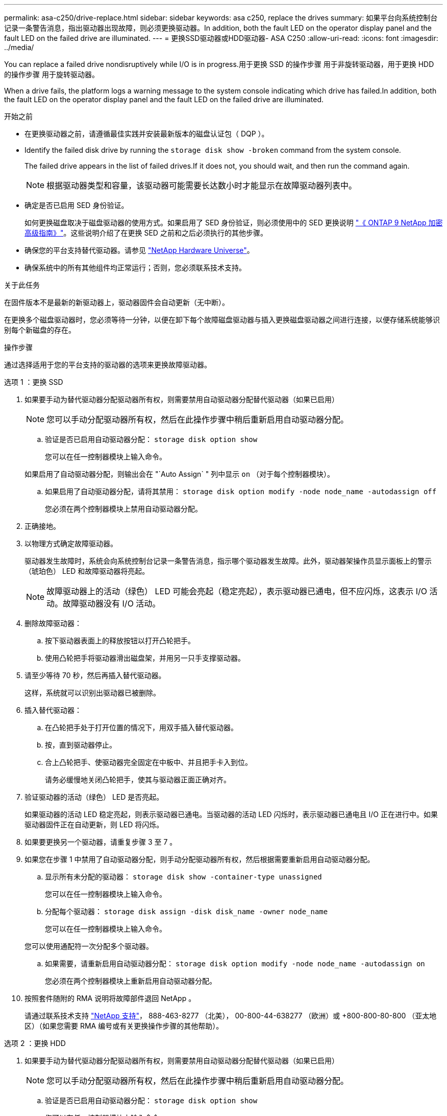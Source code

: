 ---
permalink: asa-c250/drive-replace.html 
sidebar: sidebar 
keywords: asa c250, replace the drives 
summary: 如果平台向系统控制台记录一条警告消息，指出驱动器出现故障，则必须更换驱动器。In addition, both the fault LED on the operator display panel and the fault LED on the failed drive are illuminated. 
---
= 更换SSD驱动器或HDD驱动器- ASA C250
:allow-uri-read: 
:icons: font
:imagesdir: ../media/


[role="lead lead"]
You can replace a failed drive nondisruptively while I/O is in progress.用于更换 SSD 的操作步骤 用于非旋转驱动器，用于更换 HDD 的操作步骤 用于旋转驱动器。

When a drive fails, the platform logs a warning message to the system console indicating which drive has failed.In addition, both the fault LED on the operator display panel and the fault LED on the failed drive are illuminated.

.开始之前
* 在更换驱动器之前，请遵循最佳实践并安装最新版本的磁盘认证包（ DQP ）。
* Identify the failed disk drive by running the `storage disk show -broken` command from the system console.
+
The failed drive appears in the list of failed drives.If it does not, you should wait, and then run the command again.

+

NOTE: 根据驱动器类型和容量，该驱动器可能需要长达数小时才能显示在故障驱动器列表中。

* 确定是否已启用 SED 身份验证。
+
如何更换磁盘取决于磁盘驱动器的使用方式。如果启用了 SED 身份验证，则必须使用中的 SED 更换说明 https://docs.netapp.com/ontap-9/topic/com.netapp.doc.pow-nve/home.html["《 ONTAP 9 NetApp 加密高级指南》"]。这些说明介绍了在更换 SED 之前和之后必须执行的其他步骤。

* 确保您的平台支持替代驱动器。请参见 https://hwu.netapp.com["NetApp Hardware Universe"]。
* 确保系统中的所有其他组件均正常运行；否则，您必须联系技术支持。


.关于此任务
在固件版本不是最新的新驱动器上，驱动器固件会自动更新（无中断）。

在更换多个磁盘驱动器时，您必须等待一分钟，以便在卸下每个故障磁盘驱动器与插入更换磁盘驱动器之间进行连接，以便存储系统能够识别每个新磁盘的存在。

.操作步骤
通过选择适用于您的平台支持的驱动器的选项来更换故障驱动器。

[role="tabbed-block"]
====
.选项 1 ：更换 SSD
--
. 如果要手动为替代驱动器分配驱动器所有权，则需要禁用自动驱动器分配替代驱动器（如果已启用）
+

NOTE: 您可以手动分配驱动器所有权，然后在此操作步骤中稍后重新启用自动驱动器分配。

+
.. 验证是否已启用自动驱动器分配： `storage disk option show`
+
您可以在任一控制器模块上输入命令。

+
如果启用了自动驱动器分配，则输出会在 "`Auto Assign` " 列中显示 `on` （对于每个控制器模块）。

.. 如果启用了自动驱动器分配，请将其禁用： `storage disk option modify -node node_name -autodassign off`
+
您必须在两个控制器模块上禁用自动驱动器分配。



. 正确接地。
. 以物理方式确定故障驱动器。
+
驱动器发生故障时，系统会向系统控制台记录一条警告消息，指示哪个驱动器发生故障。此外，驱动器架操作员显示面板上的警示（琥珀色） LED 和故障驱动器将亮起。

+

NOTE: 故障驱动器上的活动（绿色） LED 可能会亮起（稳定亮起），表示驱动器已通电，但不应闪烁，这表示 I/O 活动。故障驱动器没有 I/O 活动。

. 删除故障驱动器：
+
.. 按下驱动器表面上的释放按钮以打开凸轮把手。
.. 使用凸轮把手将驱动器滑出磁盘架，并用另一只手支撑驱动器。


. 请至少等待 70 秒，然后再插入替代驱动器。
+
这样，系统就可以识别出驱动器已被删除。

. 插入替代驱动器：
+
.. 在凸轮把手处于打开位置的情况下，用双手插入替代驱动器。
.. 按，直到驱动器停止。
.. 合上凸轮把手、使驱动器完全固定在中板中、并且把手卡入到位。
+
请务必缓慢地关闭凸轮把手，使其与驱动器正面正确对齐。



. 验证驱动器的活动（绿色） LED 是否亮起。
+
如果驱动器的活动 LED 稳定亮起，则表示驱动器已通电。当驱动器的活动 LED 闪烁时，表示驱动器已通电且 I/O 正在进行中。如果驱动器固件正在自动更新，则 LED 将闪烁。

. 如果要更换另一个驱动器，请重复步骤 3 至 7 。
. 如果您在步骤 1 中禁用了自动驱动器分配，则手动分配驱动器所有权，然后根据需要重新启用自动驱动器分配。
+
.. 显示所有未分配的驱动器： `storage disk show -container-type unassigned`
+
您可以在任一控制器模块上输入命令。

.. 分配每个驱动器： `storage disk assign -disk disk_name -owner node_name`
+
您可以在任一控制器模块上输入命令。

+
您可以使用通配符一次分配多个驱动器。

.. 如果需要，请重新启用自动驱动器分配： `storage disk option modify -node node_name -autodassign on`
+
您必须在两个控制器模块上重新启用自动驱动器分配。



. 按照套件随附的 RMA 说明将故障部件退回 NetApp 。
+
请通过联系技术支持 https://mysupport.netapp.com/site/global/dashboard["NetApp 支持"]， 888-463-8277 （北美）， 00-800-44-638277 （欧洲）或 +800-800-80-800 （亚太地区）（如果您需要 RMA 编号或有关更换操作步骤的其他帮助）。



--
.选项 2 ：更换 HDD
--
. 如果要手动为替代驱动器分配驱动器所有权，则需要禁用自动驱动器分配替代驱动器（如果已启用）
+

NOTE: 您可以手动分配驱动器所有权，然后在此操作步骤中稍后重新启用自动驱动器分配。

+
.. 验证是否已启用自动驱动器分配： `storage disk option show`
+
您可以在任一控制器模块上输入命令。

+
如果启用了自动驱动器分配，则输出会在 "`Auto Assign` " 列中显示 `on` （对于每个控制器模块）。

.. 如果启用了自动驱动器分配，请将其禁用： `storage disk option modify -node node_name -autodassign off`
+
您必须在两个控制器模块上禁用自动驱动器分配。



. 正确接地。
. 从平台正面轻轻卸下挡板。
. 通过系统控制台警告消息和磁盘驱动器上亮起的故障 LED 确定故障磁盘驱动器
. 按下磁盘驱动器表面上的释放按钮。
+
根据存储系统的不同，磁盘驱动器的释放按钮位于磁盘驱动器正面的顶部或左侧。

+
例如，下图显示了一个磁盘驱动器，其释放按钮位于磁盘驱动器正面的顶部：

+
image::../media/2240_removing_disk.gif[删除驱动器]

+
磁盘驱动器上的凸轮把手部分打开，磁盘驱动器从中板释放。

. 将凸轮把手拉至完全打开位置，以使磁盘驱动器从中板中取出。
+
image::../media/drw_drive_open.gif[DRW 驱动器打开]

. 轻轻滑出磁盘驱动器，让磁盘安全地旋转，这可能需要不到一分钟的时间，然后用双手将磁盘驱动器从磁盘架中取出。
. 在凸轮把手处于打开位置的情况下，将替代磁盘驱动器插入驱动器托架，用力推动，直到磁盘驱动器停止。
+

NOTE: 请至少等待 10 秒，然后再插入新磁盘驱动器。这样，系统就可以识别磁盘驱动器已被删除。

+

NOTE: 如果平台驱动器托架未完全加载驱动器，请务必将替代驱动器置于从中删除故障驱动器的同一驱动器托架中。

+

NOTE: 插入磁盘驱动器时，请用双手，但不要将手放在磁盘托架下侧暴露的磁盘驱动器板上。

. 合上凸轮把手，使磁盘驱动器完全固定到中板中板中，并且把手卡入到位。
+
请务必缓慢地关闭凸轮把手，使其与磁盘驱动器的正面正确对齐。

. 如果要更换另一个磁盘驱动器，请重复步骤 4 到 9 。
. 重新安装挡板。
. 如果您在步骤 1 中禁用了自动驱动器分配，则手动分配驱动器所有权，然后根据需要重新启用自动驱动器分配。
+
.. 显示所有未分配的驱动器： `storage disk show -container-type unassigned`
+
您可以在任一控制器模块上输入命令。

.. 分配每个驱动器： `storage disk assign -disk disk_name -owner owner_name`
+
您可以在任一控制器模块上输入命令。

+
您可以使用通配符一次分配多个驱动器。

.. 如果需要，请重新启用自动驱动器分配： `storage disk option modify -node node_name -autodassign on`
+
您必须在两个控制器模块上重新启用自动驱动器分配。



. 按照套件随附的 RMA 说明将故障部件退回 NetApp 。
+
请通过联系技术支持 https://mysupport.netapp.com/site/global/dashboard["NetApp 支持"]， 888-463-8277 （北美）， 00-800-44-638277 （欧洲）或 +800-800-80-800 （亚太地区）（如果您需要 RMA 编号或有关更换操作步骤的其他帮助）。



--
====